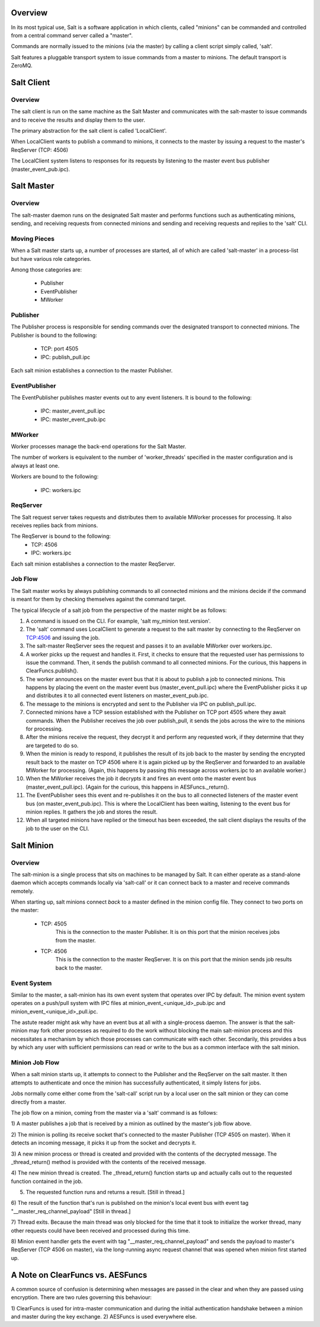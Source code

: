 .. _salt_architecture:

Overview
========

In its most typical use, Salt is a software application in which clients,
called "minions" can be commanded and controlled from a central command server
called a "master".

Commands are normally issued to the minions (via the master) by calling a
client script simply called, 'salt'.

Salt features a pluggable transport system to issue commands from a master to
minions. The default transport is ZeroMQ.

Salt Client
===========

Overview
--------

The salt client is run on the same machine as the Salt Master and communicates
with the salt-master to issue commands and to receive the results and display
them to the user.

The primary abstraction for the salt client is called 'LocalClient'.

When LocalClient wants to publish a command to minions, it connects to the
master by issuing a request to the master's ReqServer (TCP: 4506)

The LocalClient system listens to responses for its requests by listening to
the master event bus publisher (master_event_pub.ipc).

Salt Master
===========

Overview
--------

The salt-master daemon runs on the designated Salt master and performs
functions such as authenticating minions, sending, and receiving requests
from connected minions and sending and receiving requests and replies to the
'salt' CLI.

Moving Pieces
-------------

When a Salt master starts up, a number of processes are started, all of which
are called 'salt-master' in a process-list but have various role categories.

Among those categories are:

    * Publisher
    * EventPublisher
    * MWorker

Publisher
---------

The Publisher process is responsible for sending commands over the designated
transport to connected minions. The Publisher is bound to the following:

    * TCP: port 4505
    * IPC: publish_pull.ipc

Each salt minion establishes a connection to the master Publisher.

EventPublisher
--------------

The EventPublisher publishes master events out to any event listeners. It is
bound to the following:

    * IPC: master_event_pull.ipc
    * IPC: master_event_pub.ipc

MWorker
-------

Worker processes manage the back-end operations for the Salt Master.

The number of workers is equivalent to the number of 'worker_threads'
specified in the master configuration and is always at least one.

Workers are bound to the following:

    * IPC: workers.ipc

ReqServer
---------

The Salt request server takes requests and distributes them to available MWorker
processes for processing. It also receives replies back from minions.

The ReqServer is bound to the following:
    * TCP: 4506
    * IPC: workers.ipc

Each salt minion establishes a connection to the master ReqServer.


Job Flow
--------

The Salt master works by always publishing commands to all connected minions
and the minions decide if the command is meant for them by checking themselves
against the command target.

The typical lifecycle of a salt job from the perspective of the master
might be as follows:

1) A command is issued on the CLI. For example, 'salt my_minion test.version'.

2) The 'salt' command uses LocalClient to generate a request to the salt master
   by connecting to the ReqServer on TCP:4506 and issuing the job.

3) The salt-master ReqServer sees the request and passes it to an available
   MWorker over workers.ipc.

4) A worker picks up the request and handles it. First, it checks to ensure
   that the requested user has permissions to issue the command. Then, it sends
   the publish command to all connected minions. For the curious, this happens
   in ClearFuncs.publish().

5) The worker announces on the master event bus that it is about to publish a
   job to connected minions. This happens by placing the event on the master
   event bus (master_event_pull.ipc) where the EventPublisher picks it up and
   distributes it to all connected event listeners on master_event_pub.ipc.

6) The message to the minions is encrypted and sent to the Publisher via IPC on
   publish_pull.ipc.

7) Connected minions have a TCP session established with the Publisher on TCP
   port 4505 where they await commands. When the Publisher receives the job
   over publish_pull, it sends the jobs across the wire to the minions for
   processing.

8) After the minions receive the request, they decrypt it and perform any
   requested work, if they determine that they are targeted to do so.

9) When the minion is ready to respond, it publishes the result of its job back
   to the master by sending the encrypted result back to the master on TCP 4506
   where it is again picked up by the ReqServer and forwarded to an available
   MWorker for processing. (Again, this happens by passing this message across
   workers.ipc to an available worker.)

10) When the MWorker receives the job it decrypts it and fires an event onto
    the master event bus (master_event_pull.ipc). (Again for the curious, this
    happens in AESFuncs._return().

11) The EventPublisher sees this event and re-publishes it on the bus to all
    connected listeners of the master event bus (on master_event_pub.ipc). This
    is where the LocalClient has been waiting, listening to the event bus for
    minion replies. It gathers the job and stores the result.

12) When all targeted minions have replied or the timeout has been exceeded,
    the salt client displays the results of the job to the user on the CLI.

Salt Minion
===========

Overview
--------

The salt-minion is a single process that sits on machines to be managed by
Salt. It can either operate as a stand-alone daemon which accepts commands
locally via 'salt-call' or it can connect back to a master and receive commands
remotely.

When starting up, salt minions connect *back* to a master defined in the minion
config file. They connect to two ports on the master:

    * TCP: 4505
        This is the connection to the master Publisher. It is on this port that
        the minion receives jobs from the master.

    * TCP: 4506
        This is the connection to the master ReqServer. It is on this port that
        the minion sends job results back to the master.


Event System
------------

Similar to the master, a salt-minion has its own event system that operates
over IPC by default. The minion event system operates on a push/pull system
with IPC files at minion_event_<unique_id>_pub.ipc and
minion_event_<unique_id>_pull.ipc.

The astute reader might ask why have an event bus at all with a single-process
daemon. The answer is that the salt-minion may fork other processes as required
to do the work without blocking the main salt-minion process and this
necessitates a mechanism by which those processes can communicate with each
other. Secondarily, this provides a bus by which any user with sufficient
permissions can read or write to the bus as a common interface with the salt
minion.


Minion Job Flow
---------------

When a salt minion starts up, it attempts to connect to the Publisher and the
ReqServer on the salt master. It then attempts to authenticate and once the
minion has successfully authenticated, it simply listens for jobs.

Jobs normally come either come from the 'salt-call' script run by a local user
on the salt minion or they can come directly from a master.

The job flow on a minion, coming from the master via a 'salt' command is as
follows:

1) A master publishes a job that is received by a minion as outlined by the
master's job flow above.

2) The minion is polling its receive socket that's connected to the master
Publisher (TCP 4505 on master). When it detects an incoming message, it picks it
up from the socket and decrypts it.

3) A new minion process or thread is created and provided with the contents of the
decrypted message. The _thread_return() method is provided with the contents of
the received message.

4) The new minion thread is created. The _thread_return() function starts up
and actually calls out to the requested function contained in the job.

5) The requested function runs and returns a result. [Still in thread.]

6) The result of the function that's run is published on the minion's local event bus with event
tag "__master_req_channel_payload" [Still in thread.]

7) Thread exits. Because the main thread was only blocked for the time that it
took to initialize the worker thread, many other requests could have been
received and processed during this time.

8) Minion event handler gets the event with tag "__master_req_channel_payload"
and sends the payload to master's ReqServer (TCP 4506 on master), via the long-running async request channel
that was opened when minion first started up.



A Note on ClearFuncs vs. AESFuncs
=================================

A common source of confusion is determining when messages are passed in the
clear and when they are passed using encryption. There are two rules governing
this behaviour:

1) ClearFuncs is used for intra-master communication and during the initial
authentication handshake between a minion and master during the key exchange.
2) AESFuncs is used everywhere else.
